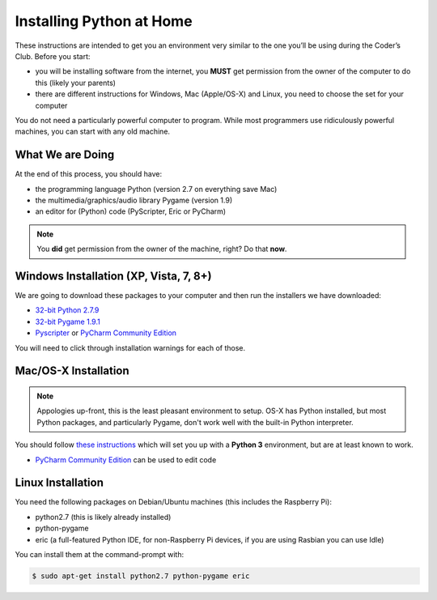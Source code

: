Installing Python at Home
==========================

These instructions are intended to get you an environment very similar to the one you’ll 
be using during the Coder’s Club. Before you start:

* you will be installing software from the internet, you **MUST** get permission 
  from the owner of the computer to do this (likely your parents)
* there are different instructions for Windows, Mac (Apple/OS-X) and Linux, you 
  need to choose the set for your computer

You do not need a particularly powerful computer to program. While most programmers use ridiculously 
powerful machines, you can start with any old machine.

What We are Doing
-----------------

At the end of this process, you should have:

* the programming language Python (version 2.7 on everything save Mac)
* the multimedia/graphics/audio library Pygame (version 1.9)
* an editor for (Python) code (PyScripter, Eric or PyCharm)

.. note::

    You **did** get permission from the owner of the machine, right?
    Do that **now**.

Windows Installation (XP, Vista, 7, 8+)
---------------------------------------

We are going to download these packages to your computer and then run the installers we have downloaded:

* `32-bit Python 2.7.9 <https://www.google.com/url?q=https%3A%2F%2Fwww.python.org%2Fftp%2Fpython%2F2.7.9%2Fpython-2.7.9.msi&sa=D&sntz=1&usg=AFQjCNEyD6jodxsQkkJUnb_JKfu_iC74Jw>`_
* `32-bit Pygame 1.9.1 <http://www.google.com/url?q=http%3A%2F%2Fpygame.org%2Fftp%2Fpygame-1.9.1.win32-py2.7.msi&sa=D&sntz=1&usg=AFQjCNGjJTZQp3_d-_42T882jSr7Pdyrcw>`_
* `Pyscripter <https://pyscripter.googlecode.com/files/PyScripter-v2.5.3-Setup.exe>`_ or `PyCharm Community Edition <https://www.jetbrains.com/pycharm/download/>`_

You will need to click through installation warnings for each of those.

Mac/OS-X Installation
---------------------

.. note:: 

    Appologies up-front, this is the least pleasant environment to setup.
    OS-X has Python installed, but most Python packages, and particularly Pygame,
    don't work well with the built-in Python interpreter.

You should follow `these instructions <http://programarcadegames.com/index.php?chapter=foreword&lang=en#section_0_1_2>`_
which will set you up with a **Python 3** environment, but are at least known to work.

* `PyCharm Community Edition <https://www.jetbrains.com/pycharm/download/>`_ can be used to edit code

Linux Installation 
--------------------

You need the following packages on Debian/Ubuntu machines (this includes the Raspberry Pi):

* python2.7 (this is likely already installed)
* python-pygame
* eric  (a full-featured Python IDE, for non-Raspberry Pi devices, if you are using Rasbian you can use Idle)

You can install them at the command-prompt with:

.. code-block:: bash

    $ sudo apt-get install python2.7 python-pygame eric
